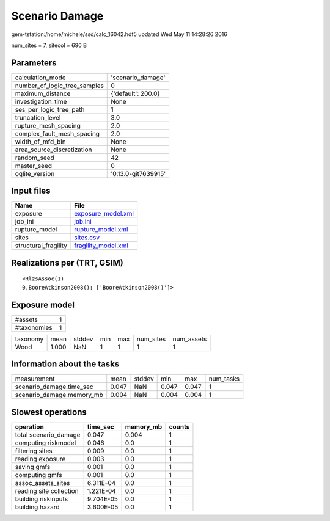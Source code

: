 Scenario Damage
===============

gem-tstation:/home/michele/ssd/calc_16042.hdf5 updated Wed May 11 14:28:26 2016

num_sites = 7, sitecol = 690 B

Parameters
----------
============================ ===================
calculation_mode             'scenario_damage'  
number_of_logic_tree_samples 0                  
maximum_distance             {'default': 200.0} 
investigation_time           None               
ses_per_logic_tree_path      1                  
truncation_level             3.0                
rupture_mesh_spacing         2.0                
complex_fault_mesh_spacing   2.0                
width_of_mfd_bin             None               
area_source_discretization   None               
random_seed                  42                 
master_seed                  0                  
oqlite_version               '0.13.0-git7639915'
============================ ===================

Input files
-----------
==================== ============================================
Name                 File                                        
==================== ============================================
exposure             `exposure_model.xml <exposure_model.xml>`_  
job_ini              `job.ini <job.ini>`_                        
rupture_model        `rupture_model.xml <rupture_model.xml>`_    
sites                `sites.csv <sites.csv>`_                    
structural_fragility `fragility_model.xml <fragility_model.xml>`_
==================== ============================================

Realizations per (TRT, GSIM)
----------------------------

::

  <RlzsAssoc(1)
  0,BooreAtkinson2008(): ['BooreAtkinson2008()']>

Exposure model
--------------
=========== =
#assets     1
#taxonomies 1
=========== =

======== ===== ====== === === ========= ==========
taxonomy mean  stddev min max num_sites num_assets
Wood     1.000 NaN    1   1   1         1         
======== ===== ====== === === ========= ==========

Information about the tasks
---------------------------
========================= ===== ====== ===== ===== =========
measurement               mean  stddev min   max   num_tasks
scenario_damage.time_sec  0.047 NaN    0.047 0.047 1        
scenario_damage.memory_mb 0.004 NaN    0.004 0.004 1        
========================= ===== ====== ===== ===== =========

Slowest operations
------------------
======================= ========= ========= ======
operation               time_sec  memory_mb counts
======================= ========= ========= ======
total scenario_damage   0.047     0.004     1     
computing riskmodel     0.046     0.0       1     
filtering sites         0.009     0.0       1     
reading exposure        0.003     0.0       1     
saving gmfs             0.001     0.0       1     
computing gmfs          0.001     0.0       1     
assoc_assets_sites      6.311E-04 0.0       1     
reading site collection 1.221E-04 0.0       1     
building riskinputs     9.704E-05 0.0       1     
building hazard         3.600E-05 0.0       1     
======================= ========= ========= ======